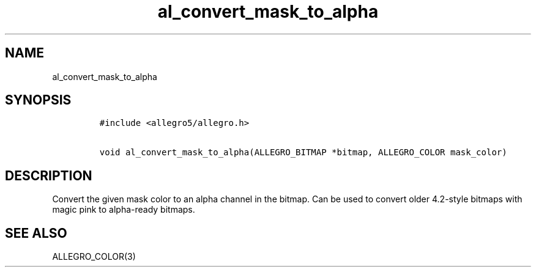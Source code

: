 .TH al_convert_mask_to_alpha 3 "" "Allegro reference manual"
.SH NAME
.PP
al_convert_mask_to_alpha
.SH SYNOPSIS
.IP
.nf
\f[C]
#include\ <allegro5/allegro.h>

void\ al_convert_mask_to_alpha(ALLEGRO_BITMAP\ *bitmap,\ ALLEGRO_COLOR\ mask_color)
\f[]
.fi
.SH DESCRIPTION
.PP
Convert the given mask color to an alpha channel in the bitmap.
Can be used to convert older 4.2-style bitmaps with magic pink to
alpha-ready bitmaps.
.SH SEE ALSO
.PP
ALLEGRO_COLOR(3)
